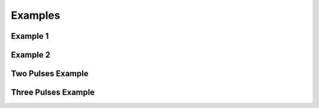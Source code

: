 Examples
===============

.. _example1:

Example 1
----------

.. literalinclude :: ../../diffusion2d/single/Example1.m
   :language: matlab


.. _example2:

Example 2
----------

.. literalinclude :: ../../diffusion2d/single/Example2.m
   :language: matlab



.. _two_pul:

Two Pulses Example
-----------------------

.. literalinclude :: ../../diffusion2d/two/Example_two_pulses.m
   :language: matlab



.. _three_pul:

Three Pulses Example
-----------------------

.. literalinclude :: ../../diffusion2d/two/Example_three_pulses.m
   :language: matlab
